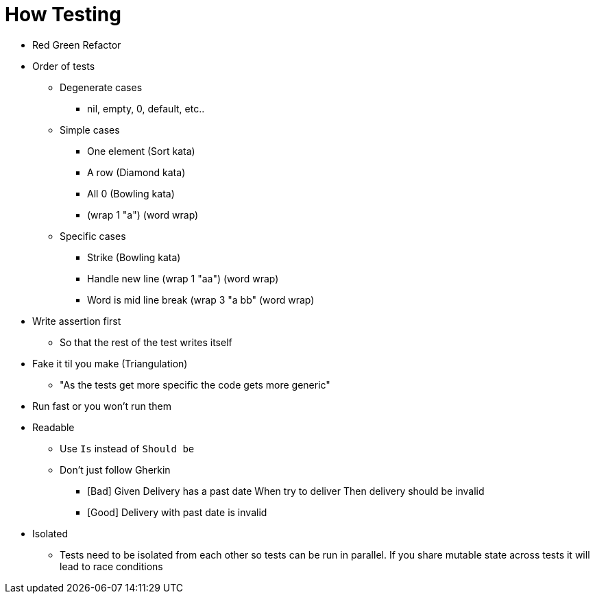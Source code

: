 = How Testing

* Red Green Refactor
* Order of tests

** Degenerate cases
*** nil, empty, 0, default, etc..

** Simple cases
*** One element (Sort kata)
*** A row (Diamond kata)
*** All 0 (Bowling kata)
*** (wrap 1 "a") (word wrap)

** Specific cases
*** Strike (Bowling kata)
*** Handle new line (wrap 1 "aa") (word wrap)
*** Word is mid line break (wrap 3 "a bb" (word wrap)

* Write assertion first
** So that the rest of the test writes itself

* Fake it til you make (Triangulation)
** "As the tests get more specific the code gets more generic"

* Run fast or you won't run them
* Readable
** Use `Is` instead of `Should be`
** Don't just follow Gherkin
*** [Bad] Given Delivery has a past date When try to deliver Then delivery should be invalid
*** [Good] Delivery with past date is invalid
* Isolated
** Tests need to be isolated from each other so tests can be run in parallel. If you share mutable state across tests it will lead to race conditions